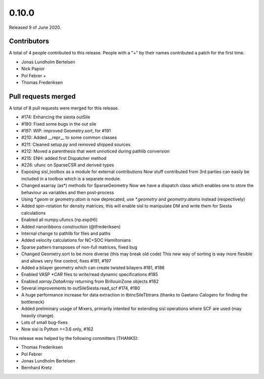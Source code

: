 ******
0.10.0
******

Released 9 of June 2020.


Contributors
============

A total of 4 people contributed to this release.  People with a "+" by their
names contributed a patch for the first time.

* Jonas Lundholm Bertelsen
* Nick Papior
* Pol Febrer +
* Thomas Frederiksen

Pull requests merged
====================

A total of 8 pull requests were merged for this release.

* #174: Enhancing the siesta outSile
* #180: Fixed some bugs in the out sile
* #197: WIP: improved Geometry.sort, for #191
* #210: Added __repr__ to some common classes
* #211: Cleaned setup.py and removed shipped sources
* #212: Moved a parenthesis that went unnoticed during pathlib conversion
* #215: ENH: added first Dispatcher method
* #226: ufunc on SparseCSR and derived types

* Exposing sisl_toolbox as a module for external contributions
  Now stuff contributed from 3rd parties can easily be included
  in a toolbox which is a separate module.

* Changed asarray (as*) methods for SparseGeometry
  Now we have a dispatch class which enables one
  to store the behaviour as variables and then post-process

* Using `*.geom` or `geometry.atom` is now deprecated, use
  `*.geometry` and `geometry.atoms` instead (respectively)

* Added spin-rotation for density matrices, this will
  enable sisl to manipulate DM and write them for
  Siesta calculations

* Enabled all numpy.ufuncs (np.exp(H))

* Added nanoribbons construction (@tfrederiksen)

* Internal change to pathlib for files and paths

* Added velocity calculations for NC+SOC Hamiltonians

* Sparse pattern transposes of non-full matrices, fixed bug

* Changed Geometry.sort to be more diverse (this may break old code)
  This new way of sorting is way more flexible and allows very fine
  control, fixes #191, #197

* Added a bilayer geometry which can create twisted bilayers #181, #186

* Enabled VASP `*CAR` files to write/read dynamic specifications #185

* Enabled `xarray.DataArray` returning from BrillouinZone objects #182

* Several improvements to outSileSiesta.read_scf #174, #180

* A huge performance increase for data extraction in tbtncSileTbtrans
  (thanks to Gaetano Calogero for finding the bottleneck)

* Added preliminary usage of Mixers, primarily intented for extending
  sisl operations where SCF are used (may heavily change).

* Lots of small bug-fixes

* Now sisl is Python >=3.6 only, #162

This release was helped by the following committers (THANKS):

* Thomas Frederiksen
* Pol Febrer
* Jonas Lundholm Bertelsen
* Bernhard Kretz
